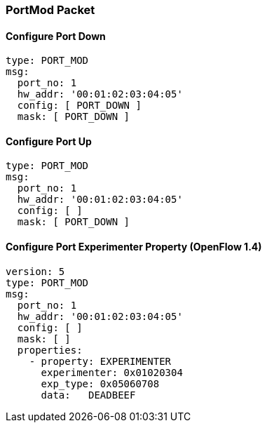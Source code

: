 === PortMod Packet

==== Configure Port Down

[source,yaml]
----
type: PORT_MOD
msg:
  port_no: 1
  hw_addr: '00:01:02:03:04:05'
  config: [ PORT_DOWN ]
  mask: [ PORT_DOWN ]
----

==== Configure Port Up

[source,yaml]
----
type: PORT_MOD
msg:
  port_no: 1
  hw_addr: '00:01:02:03:04:05'
  config: [ ]
  mask: [ PORT_DOWN ]
----

==== Configure Port Experimenter Property (OpenFlow 1.4)

[source,yaml]
----
version: 5
type: PORT_MOD
msg:
  port_no: 1
  hw_addr: '00:01:02:03:04:05'
  config: [ ]
  mask: [ ]
  properties:
    - property: EXPERIMENTER
      experimenter: 0x01020304
      exp_type: 0x05060708
      data:   DEADBEEF
----
